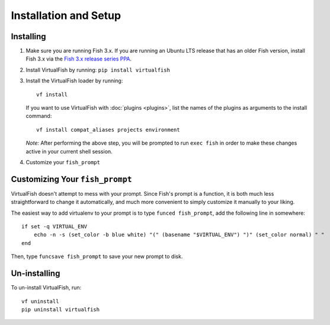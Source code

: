 Installation and Setup
======================

Installing
----------

1. Make sure you are running Fish 3.x. If you are running an Ubuntu LTS
   release that has an older Fish version, install Fish 3.x via the
   `Fish 3.x release series PPA`_.
2. Install VirtualFish by running: ``pip install virtualfish``
3. Install the VirtualFish loader by running:

   ::

       vf install

   If you want to use VirtualFish with :doc:`plugins <plugins>`, list
   the names of the plugins as arguments to the install command:

   ::

       vf install compat_aliases projects environment

   *Note:* After performing the above step, you will be prompted to run
   ``exec fish`` in order to make these changes active in your current
   shell session.

4. Customize your ``fish_prompt``

Customizing Your ``fish_prompt``
--------------------------------

VirtualFish doesn't attempt to mess with your prompt. Since Fish's
prompt is a function, it is both much less straightforward to change it
automatically, and much more convenient to simply customize it manually
to your liking.

The easiest way to add virtualenv to your prompt is to type
``funced fish_prompt``, add the following line in somewhere:

::

    if set -q VIRTUAL_ENV
        echo -n -s (set_color -b blue white) "(" (basename "$VIRTUAL_ENV") ")" (set_color normal) " "
    end

Then, type ``funcsave fish_prompt`` to save your new prompt to disk.

Un-installing
-------------

To un-install VirtualFish, run:

::

    vf uninstall
    pip uninstall virtualfish


.. _Fish 3.x release series PPA: https://launchpad.net/~fish-shell/+archive/ubuntu/release-3
